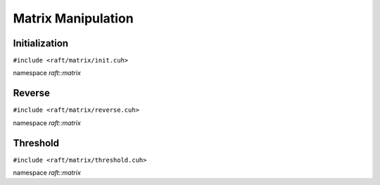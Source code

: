 Matrix Manipulation
===================

.. role:: py(code)
   :language: c++
   :class: highlight

Initialization
--------------

``#include <raft/matrix/init.cuh>``

namespace *raft::matrix*

.. doxygengroup:: matrix_init
    :project: RAFT
    :members:
    :content-only:


Reverse
-------

``#include <raft/matrix/reverse.cuh>``

namespace *raft::matrix*

.. doxygengroup:: matrix_reverse
    :project: RAFT
    :members:
    :content-only:

Threshold
---------

``#include <raft/matrix/threshold.cuh>``

namespace *raft::matrix*

.. doxygengroup:: matrix_threshold
    :project: RAFT
    :members:
    :content-only:

